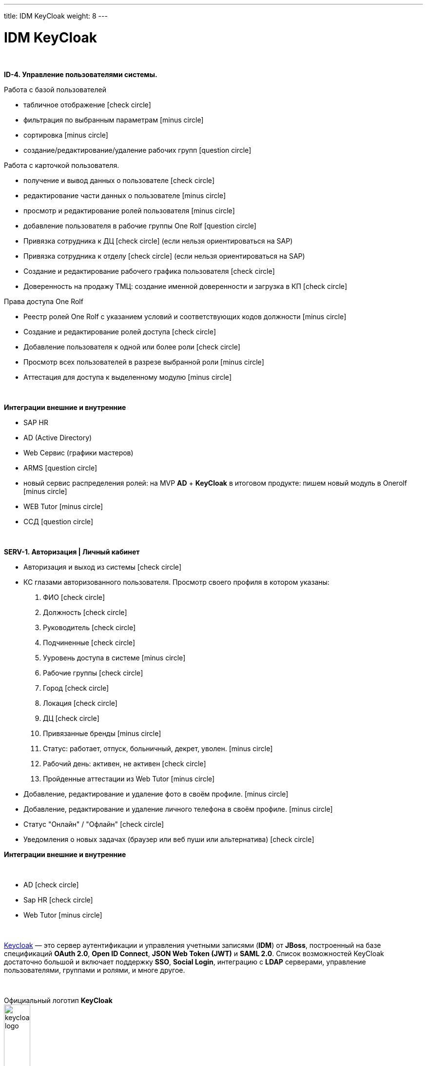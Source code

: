 ---
title: IDM KeyCloak
weight: 8
---

:toc: auto
:toc-title: Содержание
:doctype: book
:icons: font
:figure-caption: Рисунок
:source-highlighter: pygments
:pygments-css: style
:pygments-style: monokai
:includedir: ./content/

:imgdir: /02_02_06_img/
:imagesdir: {imgdir}
ifeval::[{exp2pdf} == 1]
:imagesdir: static{imgdir}
:includedir: ../
endif::[]

:imagesoutdir: ./static/02_02_06_img/

= IDM KeyCloak

{empty} +

*ID-4. Управление пользователями системы.*

Работа с базой пользователей

* табличное отображение icon:check-circle[role=green]
* фильтрация по выбранным параметрам icon:minus-circle[role=red]
* сортировка icon:minus-circle[role=red]
* создание/редактирование/удаление рабочих групп icon:question-circle[role=blue]

Работа с карточкой пользователя.

* получение и вывод данных о пользователе icon:check-circle[role=green]
* редактирование части данных о пользователе  icon:minus-circle[role=red]
* просмотр и редактирование ролей пользователя icon:minus-circle[role=red]
* добавление пользователя в рабочие группы One Rolf icon:question-circle[role=blue]
* Привязка сотрудника к ДЦ icon:check-circle[role=green] (если нельзя ориентироваться на SAP) 
* Привязка сотрудника к отделу icon:check-circle[role=green] (если нельзя ориентироваться на SAP)
* Создание и редактирование рабочего графика пользователя icon:check-circle[role=green]
* Доверенность на продажу ТМЦ: создание именной доверенности и загрузка в КП icon:check-circle[role=green]

Права доступа One Rolf 

* Реестр ролей One Rolf с указанием условий и соответствующих кодов должности icon:minus-circle[role=red]
* Создание и редактирование ролей доступа icon:check-circle[role=green]
* Добавление пользователя к одной или более роли icon:check-circle[role=green]
* Просмотр всех пользователей в разрезе выбранной роли icon:minus-circle[role=red]
* Аттестация для доступа к выделенному модулю icon:minus-circle[role=red]

{empty} +

*Интеграции внешние и внутренние*

* SAP HR
* AD (Active Directory)
* Web Сервис (графики мастеров)
* ARMS icon:question-circle[role=blue]
* новый сервис распределения ролей: на MVP *AD* + *KeyCloak* в итоговом продукте: пишем новый модуль в Onerolf icon:minus-circle[role=red]
* WEB Tutor icon:minus-circle[role=red]
* ССД icon:question-circle[role=blue]

{empty} +

*SERV-1. Авторизация | Личный кабинет*

* Авторизация и выход из системы icon:check-circle[role=green]
* КС глазами авторизованного пользователя. Просмотр своего профиля в котором указаны:
. ФИО icon:check-circle[role=green]
. Должность icon:check-circle[role=green]
. Руководитель icon:check-circle[role=green]
. Подчиненные icon:check-circle[role=green]
. Ууровень доступа в системе icon:minus-circle[role=red]
. Рабочие группы icon:check-circle[role=green]
. Город icon:check-circle[role=green]
. Локация icon:check-circle[role=green]
. ДЦ icon:check-circle[role=green]
. Привязанные бренды icon:minus-circle[role=red]
. Статус: работает, отпуск, больничный, декрет, уволен. icon:minus-circle[role=red]
. Рабочий день: активен, не активен icon:check-circle[role=green]
. Пройденные аттестации из Web Tutor icon:minus-circle[role=red]
* Добавление, редактирование и удаление фото в своём профиле. icon:minus-circle[role=red]
* Добавление, редактирование и удаление личного телефона в своём профиле. icon:minus-circle[role=red]
* Статус "Онлайн" / "Офлайн" icon:check-circle[role=green]
* Уведомления о новых задачах (браузер или веб пуши или альтернатива) icon:check-circle[role=green]

*Интеграции внешние и внутренние*

{empty} +

* AD icon:check-circle[role=green]
* Sap HR icon:check-circle[role=green]
* Web Tutor icon:minus-circle[role=red]

{empty} +

link:http://keycloak.jboss.org/[Keycloak, window=_blank] — это сервер аутентификации и управления учетными записями (*IDM*) от *JBoss*, построенный на базе спецификаций *OAuth 2.0*, *Open ID Connect*, *JSON Web Token (JWT)* и *SAML 2.0*.
Список возможностей KeyCloak достаточно большой и включает поддержку *SSO*, *Social Login*, интеграцию с *LDAP* серверами, управление пользователями, группами и ролями, и многе другое.

{empty} +

.Официальный логотип *KeyCloak*
****
image::keycloak-logo.jpeg[width=25%, align=center]
****

== Как работает аутентификация в KeyCloak?

*После этапа настройки приложения и KeyCloak сервера схема авторизации выглядит так:*

{empty} +

[mermaid, target=keycloak, align=center]
....
%%{init: { 'securitylevel': 'loose', 'theme': 'base' }}%%

sequenceDiagram
    Пользователь/Browser ->> Видео PECT сервис: Шаг 1: Запрос защищенного ресурса.
    Видео PECT сервис ->> KeyCloak сервер: Шаг 2: Редирект на KeyCloak
    KeyCloak сервер -->> Пользователь/Browser: Шаг 3: Отображение страницы для аутентификации
    Пользователь/Browser ->> KeyCloak сервер: Шаг 4: Пользователь вводит логин и пароль
    KeyCloak сервер -->> Видео PECT сервис: Шаг 5: KeyCloak Возвращает временный токен
    Видео PECT сервис ->> KeyCloak сервер: Шаг 6: запрос JWT токена в обмен на временный
    KeyCloak сервер -->> Видео PECT сервис: Шаг 7: Возврат JWT токена
    Видео PECT сервис -->> Пользователь/Browser: Шаг 8: Отображение защищенного запроса
....

====
* Шаг 1: Запрос защищенного ресурса. Пользователь в браузере обращается по *URL* к закрытому ресурсу.
* Шаг 2: Закрытое приложение перенаправляет неавторизованного пользователя на сервер аутентификации *KeyCloak*.
* Шаг 3: *KeyCloak* отображает страницу аутентификации (логин/пароль, социальный логин, и т.д.).
* Шаг 4: Пользователь проходит этап аутентификации. Для простоты будем считать, что вводит логин и пароль.
* Шаг 5: *KeyCloak* выдает временный токен (секрет) и делает редирект на страницу защищенного приложения.
* Шаг 6 и Шаг 7: Приложение проверяет валидность временного токена и меняет временный на постоянный *JWT* токен.
* Шаг 8: На защищенном приложении проходит этап формирования контекста безопасности. Пользователю отображается защищенный ресурс.
====

== JSON Web Token (JWT)

*JWT* (*JSON Web Token*) — link:https://tools.ietf.org/html/rfc7519[Открытый стандарт, window=_blank], который определяет компактный и автономный способ для защищенной передачи информации между сторонами в виде *JSON*-объекта.

{empty} +

*Основные свойства:*
****
* *Компактный* - В отличие от *SAML* сообщений (на основе *XML*), формат *JWT* выглядит намного проще.
* *Емкий* - Содержит информацию по аутентифицированному пользователю, включая роли.
* *Самодостаточный* - Для проверки токена не требуется обращаться к единому серверу (серверу *idP*, сервису *sts*). Эту проверку приложение может проводить самостоятельно, имея в наличии открытый ключ.
****

*Состоит из трех частей:*
****
* *Заголовок*
* *Основная информация*
* *Цифровая подпись*
****

Согласно стандарту токен состоит из трех частей в *base-64* формате, разделенных точками. Первая часть называется *заголовком* (*header*), в которой содержится тип токена и название хэш-алгоритма для получения цифровой подписи. Вторая часть хранит основную информацию (*пользователь*, *атрибуты*, *роли* и т.д.). Третья часть – *цифровая подпись*. Более детальную информацию можно посмотреть link:http://jwt.io/introduction/[тут, window=_blank].